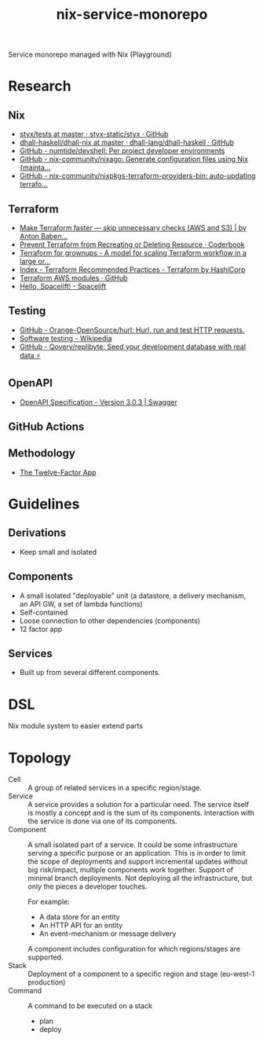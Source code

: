 #+TITLE: nix-service-monorepo

Service monorepo managed with Nix (Playground)

* Research
** Nix
- [[https://github.com/styx-static/styx/tree/master/tests][styx/tests at master · styx-static/styx · GitHub]]
- [[https://github.com/dhall-lang/dhall-haskell/tree/master/dhall-nix][dhall-haskell/dhall-nix at master · dhall-lang/dhall-haskell · GitHub]]
- [[https://github.com/numtide/devshell][GitHub - numtide/devshell: Per project developer environments]]
- [[https://github.com/nix-community/nixago][GitHub - nix-community/nixago: Generate configuration files using Nix {mainta...]]
- [[https://github.com/nix-community/nixpkgs-terraform-providers-bin][GitHub - nix-community/nixpkgs-terraform-providers-bin: auto-updating terrafo...]]
** Terraform
- [[https://medium.com/@anton.babenko/make-terraform-faster-skip-unnecessary-checks-aws-and-s3-3ab00df9c3a9][Make Terraform faster — skip unnecessary checks (AWS and S3) | by Anton Baben...]]
- [[https://coderbook.com/@marcus/prevent-terraform-from-recreating-or-deleting-resource/][Prevent Terraform from Recreating or Deleting Resource · Coderbook]]
- [[https://www.hibri.net/2017/11/13/terraform-for-grownups/][Terraform for grownups - A model for scaling Terraform workflow in a large or...]]
- [[https://www.terraform.io/docs/cloud/guides/recommended-practices/index.html][Index - Terraform Recommended Practices - Terraform by HashiCorp]]
- [[https://github.com/terraform-aws-modules][Terraform AWS modules · GitHub]]
- [[https://docs.spacelift.io/][Hello, Spacelift! - Spacelift]]
** Testing
- [[https://github.com/Orange-OpenSource/hurl][GitHub - Orange-OpenSource/hurl: Hurl, run and test HTTP requests.]]
- [[https://en.wikipedia.org/wiki/Software_testing][Software testing - Wikipedia]]
- [[https://github.com/Qovery/replibyte][GitHub - Qovery/replibyte: Seed your development database with real data ⚡️]]
** OpenAPI
- [[https://swagger.io/specification/][OpenAPI Specification - Version 3.0.3 | Swagger]]
** GitHub Actions
** Methodology
- [[https://12factor.net/][The Twelve-Factor App]]

* Guidelines
** Derivations
- Keep small and isolated
** Components
- A small isolated "deployable" unit (a datastore, a delivery mechanism, an API GW, a set
  of lambda functions)
- Self-contained
- Loose connection to other dependencies (components)
- 12 factor app
** Services
- Built up from several different components.

* DSL
Nix module system to easier extend parts

* Topology
- Cell :: A group of related services in a specific region/stage.
- Service :: A service provides a solution for a particular need. The service itself is
  mostly a concept and is the sum of its components. Interaction with the service is done
  via one of its components.
- Component :: A small isolated part of a service. It could be some infrastructure serving
  a specific purpose or an application. This is in order to limit the scope of deployments
  and support incremental updates without big risk/impact, multiple components work
  together. Support of minimal branch deployments. Not deploying all the infrastructure,
  but only the pieces a developer touches.

  For example:
  - A data store for an entity
  - An HTTP API for an entity
  - An event-mechanism or message delivery

  A component includes configuration for which regions/stages are supported.
- Stack :: Deployment of a component to a specific region and stage (eu-west-1 production)
- Command :: A command to be executed on a stack
  - plan
  - deploy
